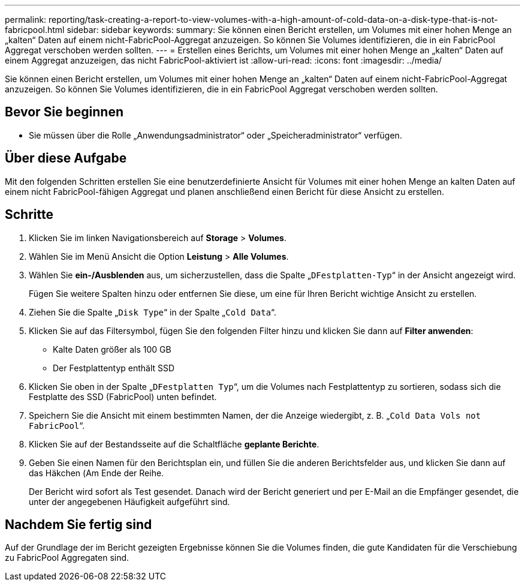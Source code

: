 ---
permalink: reporting/task-creating-a-report-to-view-volumes-with-a-high-amount-of-cold-data-on-a-disk-type-that-is-not-fabricpool.html 
sidebar: sidebar 
keywords:  
summary: Sie können einen Bericht erstellen, um Volumes mit einer hohen Menge an „kalten“ Daten auf einem nicht-FabricPool-Aggregat anzuzeigen. So können Sie Volumes identifizieren, die in ein FabricPool Aggregat verschoben werden sollten. 
---
= Erstellen eines Berichts, um Volumes mit einer hohen Menge an „kalten“ Daten auf einem Aggregat anzuzeigen, das nicht FabricPool-aktiviert ist
:allow-uri-read: 
:icons: font
:imagesdir: ../media/


[role="lead"]
Sie können einen Bericht erstellen, um Volumes mit einer hohen Menge an „kalten“ Daten auf einem nicht-FabricPool-Aggregat anzuzeigen. So können Sie Volumes identifizieren, die in ein FabricPool Aggregat verschoben werden sollten.



== Bevor Sie beginnen

* Sie müssen über die Rolle „Anwendungsadministrator“ oder „Speicheradministrator“ verfügen.




== Über diese Aufgabe

Mit den folgenden Schritten erstellen Sie eine benutzerdefinierte Ansicht für Volumes mit einer hohen Menge an kalten Daten auf einem nicht FabricPool-fähigen Aggregat und planen anschließend einen Bericht für diese Ansicht zu erstellen.



== Schritte

. Klicken Sie im linken Navigationsbereich auf *Storage* > *Volumes*.
. Wählen Sie im Menü Ansicht die Option *Leistung* > *Alle Volumes*.
. Wählen Sie *ein-/Ausblenden* aus, um sicherzustellen, dass die Spalte „`DFestplatten-Typ`“ in der Ansicht angezeigt wird.
+
Fügen Sie weitere Spalten hinzu oder entfernen Sie diese, um eine für Ihren Bericht wichtige Ansicht zu erstellen.

. Ziehen Sie die Spalte „`Disk Type`“ in der Spalte „`Cold Data`“.
. Klicken Sie auf das Filtersymbol, fügen Sie den folgenden Filter hinzu und klicken Sie dann auf *Filter anwenden*:
+
** Kalte Daten größer als 100 GB
** Der Festplattentyp enthält SSD


. Klicken Sie oben in der Spalte „`DFestplatten Typ`“, um die Volumes nach Festplattentyp zu sortieren, sodass sich die Festplatte des SSD (FabricPool) unten befindet.
. Speichern Sie die Ansicht mit einem bestimmten Namen, der die Anzeige wiedergibt, z. B. „`Cold Data Vols not FabricPool`“.
. Klicken Sie auf der Bestandsseite auf die Schaltfläche *geplante Berichte*.
. Geben Sie einen Namen für den Berichtsplan ein, und füllen Sie die anderen Berichtsfelder aus, und klicken Sie dann auf das Häkchen (image:../media/blue-check.gif[""]Am Ende der Reihe.
+
Der Bericht wird sofort als Test gesendet. Danach wird der Bericht generiert und per E-Mail an die Empfänger gesendet, die unter der angegebenen Häufigkeit aufgeführt sind.





== Nachdem Sie fertig sind

Auf der Grundlage der im Bericht gezeigten Ergebnisse können Sie die Volumes finden, die gute Kandidaten für die Verschiebung zu FabricPool Aggregaten sind.
